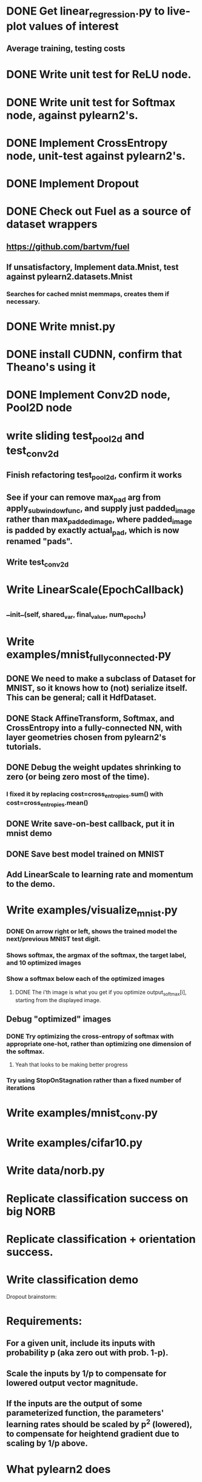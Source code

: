 * DONE Get linear_regression.py to live-plot values of interest
** Average training, testing costs
* DONE Write unit test for ReLU node.
* DONE Write unit test for Softmax node, against pylearn2's.
* DONE Implement CrossEntropy node, unit-test against pylearn2's.
* DONE Implement Dropout
* DONE Check out Fuel as a source of dataset wrappers
** https://github.com/bartvm/fuel
** If unsatisfactory, Implement data.Mnist, test against pylearn2.datasets.Mnist
*** Searches for cached mnist memmaps, creates them if necessary.
* DONE Write mnist.py
* DONE install CUDNN, confirm that Theano's using it
* DONE Implement Conv2D node, Pool2D node
* write sliding test_pool2d and test_conv2d
** Finish refactoring test_pool2d, confirm it works
** See if your can remove max_pad arg from apply_subwindow_func, and supply just padded_image rather than max_padded_image, where padded_image is padded by exactly actual_pad, which is now renamed "pads".
** Write test_conv2d
* Write LinearScale(EpochCallback)
** __init__(self, shared_var, final_value, num_epochs)
* Write examples/mnist_fully_connected.py
** DONE We need to make a subclass of Dataset for MNIST, so it knows how to (not) serialize itself. This can be general; call it HdfDataset.
** DONE Stack AffineTransform, Softmax, and CrossEntropy into a fully-connected NN, with layer geometries chosen from pylearn2's tutorials.
** DONE Debug the weight updates shrinking to zero (or being zero most of the time).
*** I fixed it by replacing cost=cross_entropies.sum() with cost=cross_entropies.mean()
** DONE Write save-on-best callback, put it in mnist demo
** DONE Save best model trained on MNIST
** Add LinearScale to learning rate and momentum to the demo.
* Write examples/visualize_mnist.py
*** DONE On arrow right or left, shows the trained model the next/previous MNIST test digit.
*** Shows softmax, the argmax of the softmax, the target label, and 10 optimized images
*** Show a softmax below each of the optimized images
**** DONE The i'th image is what you get if you optimize output_softmax[i], starting from the displayed image.
** Debug "optimized" images
*** DONE Try optimizing the cross-entropy of softmax with appropriate one-hot, rather than optimizing one dimension of the softmax.
**** Yeah that looks to be making better progress
*** Try using StopOnStagnation rather than a fixed number of iterations
* Write examples/mnist_conv.py
* Write examples/cifar10.py
* Write data/norb.py
* Replicate classification success on big NORB
* Replicate classification + orientation success.
* Write classification demo


Dropout brainstorm:
* Requirements:
** For a given unit, include its inputs with probability p (aka zero out with prob. 1-p).
** Scale the inputs by 1/p to compensate for lowered output vector magnitude.
** If the inputs are the output of some parameterized function, the parameters' learning rates should be scaled by p^2 (lowered), to compensate for heightend gradient due to scaling by 1/p above.
* What pylearn2 does
** dropout is a cost object, with its own rng. Evaluating it causes it to call mlp.dropout_fprop() instead of mlp.fprop().
** This in turn causes it to loop through layers, calling:
*** state_below = MLP.apply_dropout(state_below)
**** The core of dropout is here. It just masks and scales state_below.
*** state_below = layer.fprop(state_below)
**** fprops (the masked and scaled) input as usual.
** model.fprop_dropout() zero-masks and scales the inputs, but scaling the learning rate of the prior layer is the responsibility of the user.
* strat 1: leave learning rate change to user (ew)
** Dropout is a wrapper Node around a Node. No need to know the node's type; it just masks and scales node.output_symbol.
*** InputNode: applies mask, scales output
*** Linear: applies mask, scales output
*** Bias: error or warning
*** AffineTransform: applies mask, scales output
* strat 2: let Dropout be a flag for functions in models.py that create CNN/NNs
** arg: dropout_include_rates
** No need for DropoutSgdParameterUpdater for now.
** Adds dropout nodes after each layer for which dropout_include_rate is not None, and scales that layer's weights (not biases) by p^2
